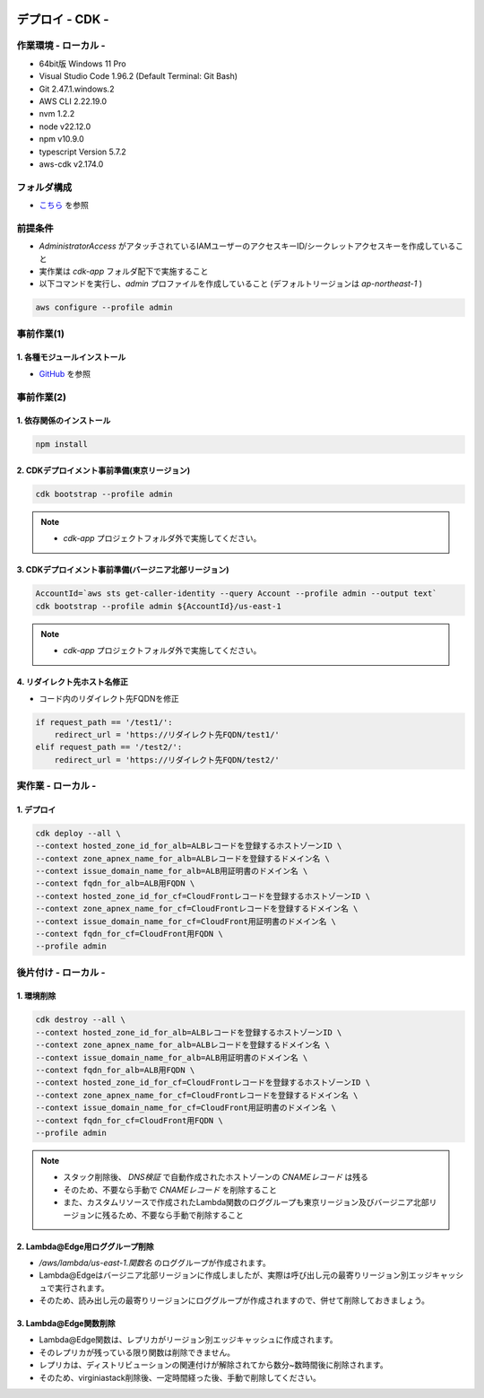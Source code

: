 .. image:: ./doc/001samune.png

=====================================================================
デプロイ - CDK -
=====================================================================

作業環境 - ローカル -
=====================================================================
* 64bit版 Windows 11 Pro
* Visual Studio Code 1.96.2 (Default Terminal: Git Bash)
* Git 2.47.1.windows.2
* AWS CLI 2.22.19.0
* nvm 1.2.2
* node v22.12.0
* npm v10.9.0
* typescript Version 5.7.2
* aws-cdk v2.174.0

フォルダ構成
=====================================================================
* `こちら <./folder.md>`_ を参照

前提条件
=====================================================================
* *AdministratorAccess* がアタッチされているIAMユーザーのアクセスキーID/シークレットアクセスキーを作成していること
* 実作業は *cdk-app* フォルダ配下で実施すること
* 以下コマンドを実行し、*admin* プロファイルを作成していること (デフォルトリージョンは *ap-northeast-1* )

.. code-block:: bash

  aws configure --profile admin

事前作業(1)
=====================================================================
1. 各種モジュールインストール
---------------------------------------------------------------------
* `GitHub <https://github.com/tyskJ/common-environment-setup>`_ を参照

事前作業(2)
=====================================================================
1. 依存関係のインストール
---------------------------------------------------------------------
.. code-block:: bash

  npm install

2. CDKデプロイメント事前準備(東京リージョン)
---------------------------------------------------------------------
.. code-block:: bash

  cdk bootstrap --profile admin

.. note::

  * *cdk-app* プロジェクトフォルダ外で実施してください。

3. CDKデプロイメント事前準備(バージニア北部リージョン)
---------------------------------------------------------------------
.. code-block:: bash

  AccountId=`aws sts get-caller-identity --query Account --profile admin --output text`
  cdk bootstrap --profile admin ${AccountId}/us-east-1

.. note::

  * *cdk-app* プロジェクトフォルダ外で実施してください。

4. リダイレクト先ホスト名修正
---------------------------------------------------------------------
* コード内のリダイレクト先FQDNを修正

.. code-block:: python

  if request_path == '/test1/':
      redirect_url = 'https://リダイレクト先FQDN/test1/'
  elif request_path == '/test2/':
      redirect_url = 'https://リダイレクト先FQDN/test2/'

実作業 - ローカル -
=====================================================================
1. デプロイ
---------------------------------------------------------------------
.. code-block:: bash

  cdk deploy --all \
  --context hosted_zone_id_for_alb=ALBレコードを登録するホストゾーンID \
  --context zone_apnex_name_for_alb=ALBレコードを登録するドメイン名 \
  --context issue_domain_name_for_alb=ALB用証明書のドメイン名 \
  --context fqdn_for_alb=ALB用FQDN \
  --context hosted_zone_id_for_cf=CloudFrontレコードを登録するホストゾーンID \
  --context zone_apnex_name_for_cf=CloudFrontレコードを登録するドメイン名 \
  --context issue_domain_name_for_cf=CloudFront用証明書のドメイン名 \
  --context fqdn_for_cf=CloudFront用FQDN \
  --profile admin

後片付け - ローカル -
=====================================================================
1. 環境削除
---------------------------------------------------------------------
.. code-block:: bash

  cdk destroy --all \
  --context hosted_zone_id_for_alb=ALBレコードを登録するホストゾーンID \
  --context zone_apnex_name_for_alb=ALBレコードを登録するドメイン名 \
  --context issue_domain_name_for_alb=ALB用証明書のドメイン名 \
  --context fqdn_for_alb=ALB用FQDN \
  --context hosted_zone_id_for_cf=CloudFrontレコードを登録するホストゾーンID \
  --context zone_apnex_name_for_cf=CloudFrontレコードを登録するドメイン名 \
  --context issue_domain_name_for_cf=CloudFront用証明書のドメイン名 \
  --context fqdn_for_cf=CloudFront用FQDN \
  --profile admin

.. note::

  * スタック削除後、 *DNS検証* で自動作成されたホストゾーンの *CNAMEレコード* は残る
  * そのため、不要なら手動で *CNAMEレコード* を削除すること
  * また、カスタムリソースで作成されたLambda関数のロググループも東京リージョン及びバージニア北部リージョンに残るため、不要なら手動で削除すること

2. Lambda@Edge用ロググループ削除
---------------------------------------------------------------------
* */aws/lambda/us-east-1.関数名* のロググループが作成されます。
* Lambda@Edgeはバージニア北部リージョンに作成しましたが、実際は呼び出し元の最寄りリージョン別エッジキャッシュで実行されます。
* そのため、読み出し元の最寄りリージョンにロググループが作成されますので、併せて削除しておきましょう。

3. Lambda@Edge関数削除
---------------------------------------------------------------------
* Lambda@Edge関数は、レプリカがリージョン別エッジキャッシュに作成されます。
* そのレプリカが残っている限り関数は削除できません。
* レプリカは、ディストリビューションの関連付けが解除されてから数分~数時間後に削除されます。
* そのため、virginiastack削除後、一定時間経った後、手動で削除してください。

